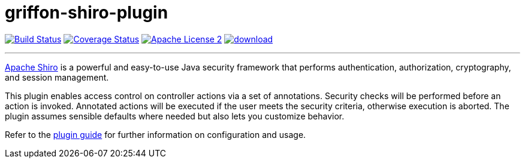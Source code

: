 = griffon-shiro-plugin
:linkattrs:
:project-name: griffon-shiro-plugin

image:http://img.shields.io/travis/griffon-plugins/{project-name}/master.svg["Build Status", link="https://travis-ci.org/griffon-plugins/{project-name}"]
image:http://img.shields.io/coveralls/griffon-plugins/{project-name}/master.svg["Coverage Status", link="https://coveralls.io/r/griffon-plugins/{project-name}"]
image:http://img.shields.io/badge/license-ASF2-blue.svg["Apache License 2", link="http://www.apache.org/licenses/LICENSE-2.0.txt"]
image:https://api.bintray.com/packages/griffon/griffon-plugins/{project-name}/images/download.svg[link="https://bintray.com/griffon/griffon-plugins/{project-name}/_latestVersion"]

---

http://shiro.apache.org/[Apache Shiro, window="_blank"] is a powerful and easy-to-use Java
security framework that performs authentication, authorization, cryptography, and session management.

This plugin enables access control on controller actions via a set of annotations.
Security checks will be performed before an action is invoked. Annotated actions
will be executed if the user meets the security criteria, otherwise execution is
aborted. The plugin assumes sensible defaults where needed but also lets you
customize behavior.

Refer to the link:http://griffon-plugins.github.io/{project-name}/[plugin guide, window="_blank"] for
further information on configuration and usage.
